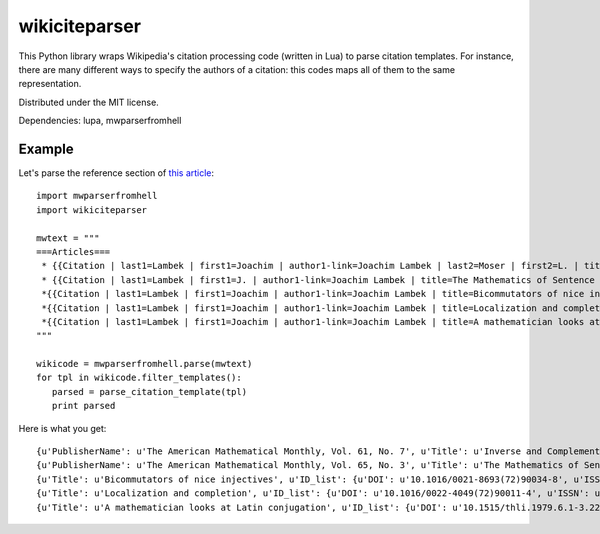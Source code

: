 wikiciteparser
==============

This Python library wraps Wikipedia's citation processing code (written
in Lua) to parse citation templates. For instance, there are many
different ways to specify the authors of a citation: this codes maps all
of them to the same representation.

Distributed under the MIT license.

Dependencies: lupa, mwparserfromhell

Example
-------

Let's parse the reference section of `this
article <https://en.wikipedia.org/wiki/Joachim_Lambek>`__::

    import mwparserfromhell
    import wikiciteparser

    mwtext = """
    ===Articles===
     * {{Citation | last1=Lambek | first1=Joachim | author1-link=Joachim Lambek | last2=Moser | first2=L. | title=Inverse and Complementary Sequences of Natural Numbers| doi=10.2307/2308078 | mr=0062777  | journal=[[American Mathematical Monthly|The American Mathematical Monthly]] | issn=0002-9890 | volume=61 | issue=7 | pages=454–458 | year=1954 | jstor=2308078 | publisher=The American Mathematical Monthly, Vol. 61, No. 7}}
     * {{Citation | last1=Lambek | first1=J. | author1-link=Joachim Lambek | title=The Mathematics of Sentence Structure | year=1958 | journal=[[American Mathematical Monthly|The American Mathematical Monthly]] | issn=0002-9890 | volume=65 | pages=154–170 | doi=10.2307/2310058 | issue=3 | publisher=The American Mathematical Monthly, Vol. 65, No. 3 | jstor=1480361}}
     *{{Citation | last1=Lambek | first1=Joachim | author1-link=Joachim Lambek | title=Bicommutators of nice injectives | doi=10.1016/0021-8693(72)90034-8 | mr=0301052  | year=1972 | journal=Journal of Algebra | issn=0021-8693 | volume=21 | pages=60–73}}
     *{{Citation | last1=Lambek | first1=Joachim | author1-link=Joachim Lambek | title=Localization and completion | doi=10.1016/0022-4049(72)90011-4 | mr=0320047  | year=1972 | journal=Journal of Pure and Applied Algebra | issn=0022-4049 | volume=2 | pages=343–370 | issue=4}}
     *{{Citation | last1=Lambek | first1=Joachim | author1-link=Joachim Lambek | title=A mathematician looks at Latin conjugation | mr=589163  | year=1979 | journal=Theoretical Linguistics | issn=0301-4428 | volume=6 | issue=2 | pages=221–234 | doi=10.1515/thli.1979.6.1-3.221}}
    """

    wikicode = mwparserfromhell.parse(mwtext)
    for tpl in wikicode.filter_templates():
       parsed = parse_citation_template(tpl)
       print parsed

Here is what you get::

    {u'PublisherName': u'The American Mathematical Monthly, Vol. 61, No. 7', u'Title': u'Inverse and Complementary Sequences of Natural Numbers', u'ID_list': {u'DOI': u'10.2307/2308078', u'ISSN': u'0002-9890', u'MR': u'0062777', u'JSTOR': u'2308078'}, u'Periodical': u'The American Mathematical Monthly', u'Authors': [{u'link': u'Joachim Lambek', u'last': u'Lambek', u'first': u'Joachim'}, {u'last': u'Moser', u'first': u'L.'}], u'Date': u'1954', u'Pages': u'454-458'}
    {u'PublisherName': u'The American Mathematical Monthly, Vol. 65, No. 3', u'Title': u'The Mathematics of Sentence Structure', u'ID_list': {u'DOI': u'10.2307/2310058', u'ISSN': u'0002-9890', u'JSTOR': u'1480361'}, u'Periodical': u'The American Mathematical Monthly', u'Authors': [{u'link': u'Joachim Lambek', u'last': u'Lambek', u'first': u'J.'}], u'Date': u'1958', u'Pages': u'154-170'}
    {u'Title': u'Bicommutators of nice injectives', u'ID_list': {u'DOI': u'10.1016/0021-8693(72)90034-8', u'ISSN': u'0021-8693', u'MR': u'0301052'}, u'Periodical': u'Journal of Algebra', u'Authors': [{u'link': u'Joachim Lambek', u'last': u'Lambek', u'first': u'Joachim'}], u'Date': u'1972', u'Pages': u'60-73'}
    {u'Title': u'Localization and completion', u'ID_list': {u'DOI': u'10.1016/0022-4049(72)90011-4', u'ISSN': u'0022-4049', u'MR': u'0320047'}, u'Periodical': u'Journal of Pure and Applied Algebra', u'Authors': [{u'link': u'Joachim Lambek', u'last': u'Lambek', u'first': u'Joachim'}], u'Date': u'1972', u'Pages': u'343-370'}
    {u'Title': u'A mathematician looks at Latin conjugation', u'ID_list': {u'DOI': u'10.1515/thli.1979.6.1-3.221', u'ISSN': u'0301-4428', u'MR': u'589163'}, u'Periodical': u'Theoretical Linguistics', u'Authors': [{u'link': u'Joachim Lambek', u'last': u'Lambek', u'first': u'Joachim'}], u'Date': u'1979', u'Pages': u'221-234'}

